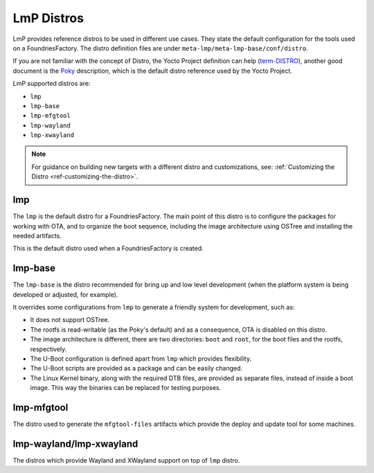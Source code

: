 .. _ref-linux-distro:

LmP Distros
===========

LmP provides reference distros to be used in different use cases. They state the default configuration for the tools used on a FoundriesFactory. The distro definition files are under ``meta-lmp/meta-lmp-base/conf/distro``.

If you are not familiar with the concept of Distro, the Yocto Project definition can help (`term-DISTRO`_), another good document is the `Poky`_ description, which is the default distro reference used by the Yocto Project.

LmP supported distros are:

* ``lmp``
* ``lmp-base``
* ``lmp-mfgtool``
* ``lmp-wayland``
* ``lmp-xwayland``

.. note::
   For guidance on building new targets with a different distro and customizations, see: :ref:`Customizing the Distro <ref-customizing-the-distro>`.

lmp
***

The ``lmp`` is the default distro for a FoundriesFactory. The main point of this distro is to configure the packages for working with OTA, and to organize the boot sequence, including the image architecture using OSTree and installing the needed artifacts.

This is the default distro used when a FoundriesFactory is created.

lmp-base
********

The ``lmp-base`` is the distro recommended for bring up and low level development (when the platform system is being developed or adjusted, for example).

It overrides some configurations from ``lmp`` to generate a friendly system for development, such as:

* It does not support OSTree.

* The rootfs is read-writable (as the Poky's default) and as a consequence, OTA is disabled on this distro.

* The image architecture is different, there are two directories: ``boot`` and ``root``, for the boot files and the rootfs, respectively.

* The U-Boot configuration is defined apart from ``lmp`` which provides flexibility.

* The U-Boot scripts are provided as a package and can be easily changed.

* The Linux Kernel binary, along with the required DTB files, are provided as separate files, instead of inside a boot image. This way the binaries can be replaced for testing purposes.

.. _ref-lmp-mfgtool:

lmp-mfgtool
***********

The distro used to generate the ``mfgtool-files`` artifacts which provide the deploy and update tool for some machines.

.. _ref-lmp-wayland-xwayland:

lmp-wayland/lmp-xwayland
************************

The distros which provide Wayland and XWayland support on top of ``lmp`` distro.

.. _term-DISTRO: https://docs.yoctoproject.org/kirkstone/ref-manual/variables.html#term-DISTRO

.. _Poky: https://www.yoctoproject.org/software-overview/reference-distribution/
